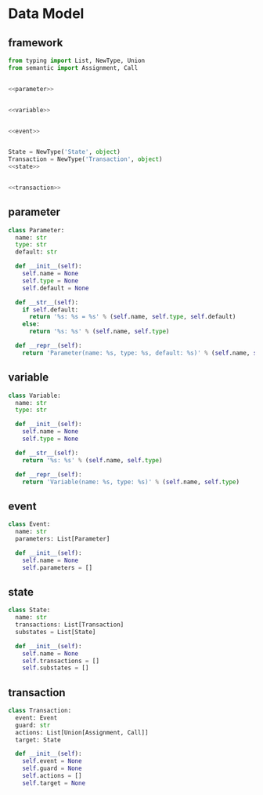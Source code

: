 #+STARTUP: indent

* Data Model
** framework
#+begin_src python :tangle ${BUILDDIR}/model.py
  from typing import List, NewType, Union
  from semantic import Assignment, Call


  <<parameter>>


  <<variable>>


  <<event>>


  State = NewType('State', object)
  Transaction = NewType('Transaction', object)
  <<state>>


  <<transaction>>
#+end_src
** parameter
#+begin_src python :noweb-ref parameter
  class Parameter:
    name: str
    type: str
    default: str

    def __init__(self):
      self.name = None
      self.type = None
      self.default = None

    def __str__(self):
      if self.default:
        return '%s: %s = %s' % (self.name, self.type, self.default)
      else:
        return '%s: %s' % (self.name, self.type)

    def __repr__(self):
      return 'Parameter(name: %s, type: %s, default: %s)' % (self.name, self.type, self.default)
#+end_src

** variable
#+begin_src python :noweb-ref variable
  class Variable:
    name: str
    type: str

    def __init__(self):
      self.name = None
      self.type = None

    def __str__(self):
      return '%s: %s' % (self.name, self.type)

    def __repr__(self):
      return 'Variable(name: %s, type: %s)' % (self.name, self.type)
#+end_src
** event
#+begin_src python :noweb-ref event
  class Event:
    name: str
    parameters: List[Parameter]

    def __init__(self):
      self.name = None
      self.parameters = []
#+end_src
** state
#+begin_src python :noweb-ref state
  class State:
    name: str
    transactions: List[Transaction]
    substates = List[State]

    def __init__(self):
      self.name = None
      self.transactions = []
      self.substates = []
#+end_src
** transaction
#+begin_src python :noweb-ref transaction
  class Transaction:
    event: Event
    guard: str
    actions: List[Union[Assignment, Call]]
    target: State

    def __init__(self):
      self.event = None
      self.guard = None
      self.actions = []
      self.target = None
#+end_src
